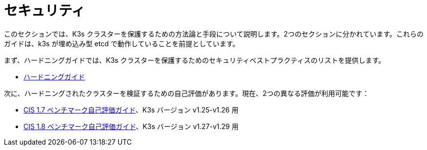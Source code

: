 = セキュリティ

このセクションでは、K3s クラスターを保護するための方法論と手段について説明します。2つのセクションに分かれています。これらのガイドは、k3s が埋め込み型 etcd で動作していることを前提としています。

まず、ハードニングガイドでは、K3s クラスターを保護するためのセキュリティベストプラクティスのリストを提供します。

* xref:security/hardening-guide.adoc[ハードニングガイド]

次に、ハードニングされたクラスターを検証するための自己評価があります。現在、2つの異なる評価が利用可能です：

* xref:security/self-assessment-1.7.adoc[CIS 1.7 ベンチマーク自己評価ガイド]、K3s バージョン v1.25-v1.26 用
* xref:security/self-assessment-1.8.adoc[CIS 1.8 ベンチマーク自己評価ガイド]、K3s バージョン v1.27-v1.29 用
